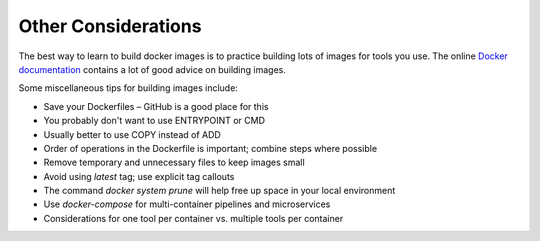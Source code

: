 Other Considerations
====================

The best way to learn to build docker images is to practice building lots of
images for tools you use. The online
`Docker documentation <https://docs.docker.com/>`_ contains a lot of good
advice on building images.

Some miscellaneous tips for building images include:

* Save your Dockerfiles – GitHub is a good place for this
* You probably don't want to use ENTRYPOINT or CMD
* Usually better to use COPY instead of ADD
* Order of operations in the Dockerfile is important; combine steps where possible
* Remove temporary and unnecessary files to keep images small
* Avoid using `latest` tag; use explicit tag callouts
* The command `docker system prune` will help free up space in your local environment
* Use `docker-compose` for multi-container pipelines and microservices
* Considerations for one tool per container vs. multiple tools per container
